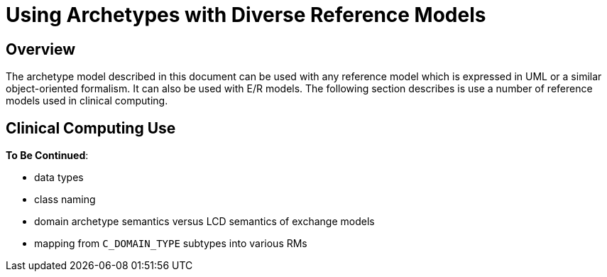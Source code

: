 [appendix]
= Using Archetypes with Diverse Reference Models

== Overview

The archetype model described in this document can be used with any reference model which is expressed in UML or a similar object-oriented formalism. It can also be used with E/R models. The following section describes is use a number of reference models used in clinical computing.

== Clinical Computing Use

[.tbc]
*To Be Continued*:

* data types
* class naming
* domain archetype semantics versus LCD semantics of exchange models
* mapping from `C_DOMAIN_TYPE` subtypes into various RMs

